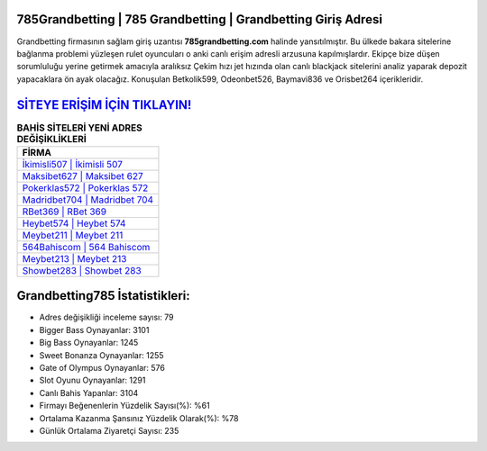 ﻿785Grandbetting | 785 Grandbetting | Grandbetting Giriş Adresi
===================================

.. image:: images/grandbetting-giris.jpg
   :width: 600
   
Grandbetting firmasının sağlam giriş uzantısı **785grandbetting.com** halinde yansıtılmıştır. Bu ülkede bakara sitelerine bağlanma problemi yüzleşen rulet oyuncuları o anki canlı erişim adresli arzusuna kapılmışlardır. Ekipçe bize düşen sorumluluğu yerine getirmek amacıyla aralıksız Çekim hızı jet hızında olan canlı blackjack sitelerini analiz yaparak depozit yapacaklara ön ayak olacağız. Konuşulan Betkolik599, Odeonbet526, Baymavi836 ve Orisbet264 içerikleridir.

`SİTEYE ERİŞİM İÇİN TIKLAYIN! <https://cutt.ly/QwVVg2Vk>`_
==============

.. list-table:: **BAHİS SİTELERİ YENİ ADRES DEĞİŞİKLİKLERİ**
   :widths: 100
   :header-rows: 1

   * - FİRMA
   * - `İkimisli507 | İkimisli 507 <ikimisli507-ikimisli-507-ikimisli-giris-adresi.html>`_
   * - `Maksibet627 | Maksibet 627 <maksibet627-maksibet-627-maksibet-giris-adresi.html>`_
   * - `Pokerklas572 | Pokerklas 572 <pokerklas572-pokerklas-572-pokerklas-giris-adresi.html>`_	 
   * - `Madridbet704 | Madridbet 704 <madridbet704-madridbet-704-madridbet-giris-adresi.html>`_	 
   * - `RBet369 | RBet 369 <rbet369-rbet-369-rbet-giris-adresi.html>`_ 
   * - `Heybet574 | Heybet 574 <heybet574-heybet-574-heybet-giris-adresi.html>`_
   * - `Meybet211 | Meybet 211 <meybet211-meybet-211-meybet-giris-adresi.html>`_	 
   * - `564Bahiscom | 564 Bahiscom <564bahiscom-564-bahiscom-bahiscom-giris-adresi.html>`_
   * - `Meybet213 | Meybet 213 <meybet213-meybet-213-meybet-giris-adresi.html>`_
   * - `Showbet283 | Showbet 283 <showbet283-showbet-283-showbet-giris-adresi.html>`_
	 
Grandbetting785 İstatistikleri:
===================================	 
* Adres değişikliği inceleme sayısı: 79
* Bigger Bass Oynayanlar: 3101
* Big Bass Oynayanlar: 1245
* Sweet Bonanza Oynayanlar: 1255
* Gate of Olympus Oynayanlar: 576
* Slot Oyunu Oynayanlar: 1291
* Canlı Bahis Yapanlar: 3104
* Firmayı Beğenenlerin Yüzdelik Sayısı(%): %61
* Ortalama Kazanma Şansınız Yüzdelik Olarak(%): %78
* Günlük Ortalama Ziyaretçi Sayısı: 235
